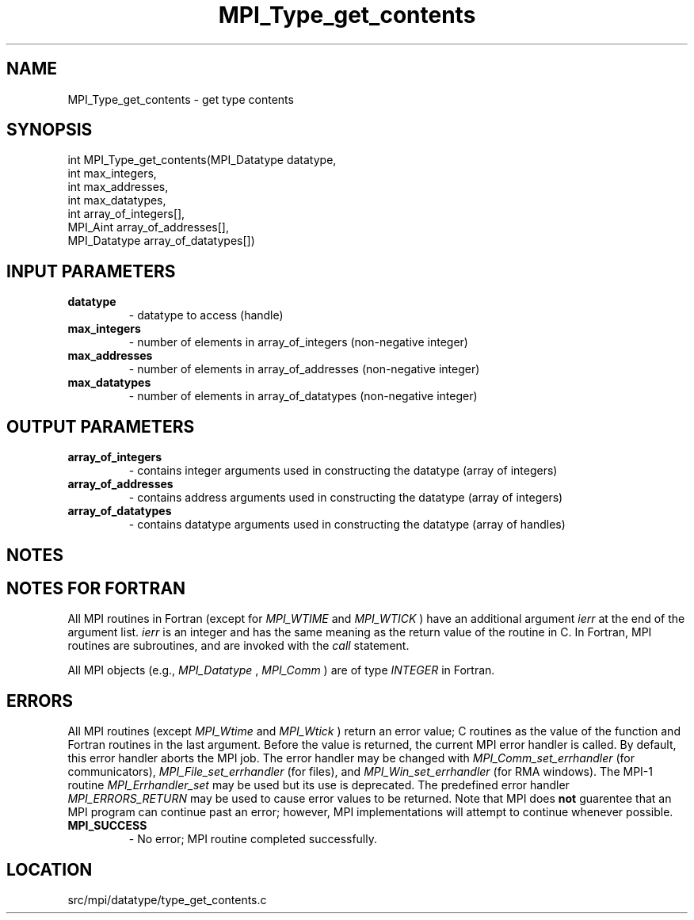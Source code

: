 .TH MPI_Type_get_contents 3 "4/24/2013" " " "MPI"
.SH NAME
MPI_Type_get_contents \-  get type contents 
.SH SYNOPSIS
.nf
int MPI_Type_get_contents(MPI_Datatype datatype,
                        int max_integers,
                        int max_addresses,
                        int max_datatypes,
                        int array_of_integers[],
                        MPI_Aint array_of_addresses[],
                        MPI_Datatype array_of_datatypes[])
.fi
.SH INPUT PARAMETERS
.PD 0
.TP
.B datatype 
- datatype to access (handle)
.PD 1
.PD 0
.TP
.B max_integers 
- number of elements in array_of_integers (non-negative integer)
.PD 1
.PD 0
.TP
.B max_addresses 
- number of elements in array_of_addresses (non-negative integer)
.PD 1
.PD 0
.TP
.B max_datatypes 
- number of elements in array_of_datatypes (non-negative integer)
.PD 1

.SH OUTPUT PARAMETERS
.PD 0
.TP
.B array_of_integers 
- contains integer arguments used in constructing the datatype (array of integers)
.PD 1
.PD 0
.TP
.B array_of_addresses 
- contains address arguments used in constructing the datatype (array of integers)
.PD 1
.PD 0
.TP
.B array_of_datatypes 
- contains datatype arguments used in constructing the datatype (array of handles)
.PD 1

.SH NOTES

.SH NOTES FOR FORTRAN
All MPI routines in Fortran (except for 
.I MPI_WTIME
and 
.I MPI_WTICK
) have
an additional argument 
.I ierr
at the end of the argument list.  
.I ierr
is an integer and has the same meaning as the return value of the routine
in C.  In Fortran, MPI routines are subroutines, and are invoked with the
.I call
statement.

All MPI objects (e.g., 
.I MPI_Datatype
, 
.I MPI_Comm
) are of type 
.I INTEGER
in Fortran.

.SH ERRORS

All MPI routines (except 
.I MPI_Wtime
and 
.I MPI_Wtick
) return an error value;
C routines as the value of the function and Fortran routines in the last
argument.  Before the value is returned, the current MPI error handler is
called.  By default, this error handler aborts the MPI job.  The error handler
may be changed with 
.I MPI_Comm_set_errhandler
(for communicators),
.I MPI_File_set_errhandler
(for files), and 
.I MPI_Win_set_errhandler
(for
RMA windows).  The MPI-1 routine 
.I MPI_Errhandler_set
may be used but
its use is deprecated.  The predefined error handler
.I MPI_ERRORS_RETURN
may be used to cause error values to be returned.
Note that MPI does 
.B not
guarentee that an MPI program can continue past
an error; however, MPI implementations will attempt to continue whenever
possible.

.PD 0
.TP
.B MPI_SUCCESS 
- No error; MPI routine completed successfully.
.PD 1
.SH LOCATION
src/mpi/datatype/type_get_contents.c
